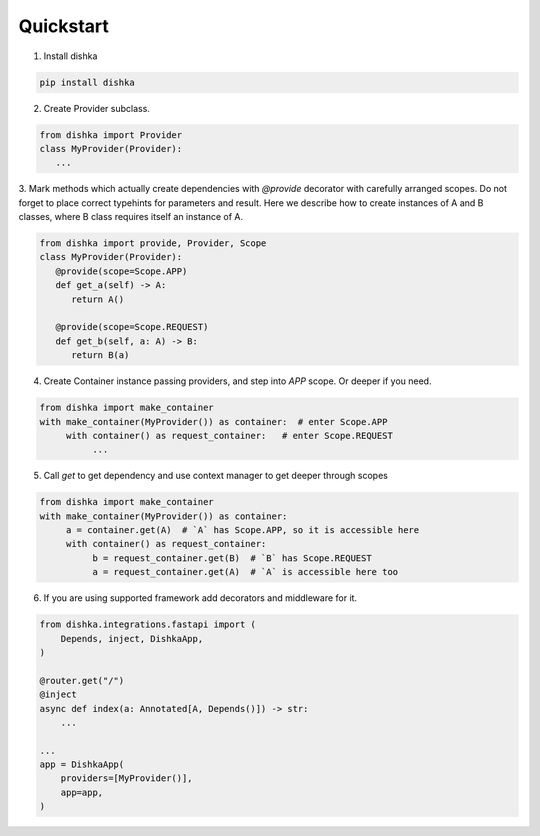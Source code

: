 Quickstart
********************

1. Install dishka

.. code-block:: shell

    pip install dishka


2. Create Provider subclass.

.. code-block:: python

    from dishka import Provider
    class MyProvider(Provider):
       ...

3. Mark methods which actually create dependencies with `@provide` decorator with carefully arranged scopes. Do not forget to place correct typehints for parameters and result.
Here we describe how to create instances of A and B classes, where B class requires itself an instance of A.

.. code-block:: python

    from dishka import provide, Provider, Scope
    class MyProvider(Provider):
       @provide(scope=Scope.APP)
       def get_a(self) -> A:
          return A()

       @provide(scope=Scope.REQUEST)
       def get_b(self, a: A) -> B:
          return B(a)

4. Create Container instance passing providers, and step into `APP` scope. Or deeper if you need.

.. code-block:: python

    from dishka import make_container
    with make_container(MyProvider()) as container:  # enter Scope.APP
         with container() as request_container:   # enter Scope.REQUEST
              ...


5. Call `get` to get dependency and use context manager to get deeper through scopes

.. code-block:: python

    from dishka import make_container
    with make_container(MyProvider()) as container:
         a = container.get(A)  # `A` has Scope.APP, so it is accessible here
         with container() as request_container:
              b = request_container.get(B)  # `B` has Scope.REQUEST
              a = request_container.get(A)  # `A` is accessible here too


6. If you are using supported framework add decorators and middleware for it.


.. code-block:: python

    from dishka.integrations.fastapi import (
        Depends, inject, DishkaApp,
    )

    @router.get("/")
    @inject
    async def index(a: Annotated[A, Depends()]) -> str:
        ...

    ...
    app = DishkaApp(
        providers=[MyProvider()],
        app=app,
    )
